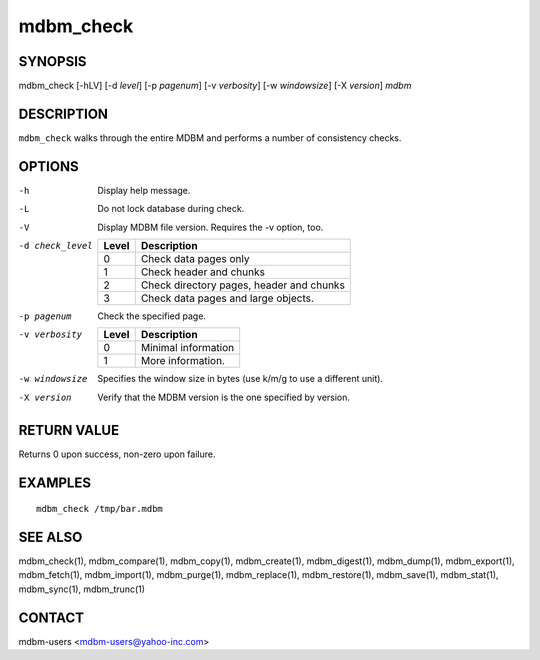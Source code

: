.. $Id$
   $URL$

.. _mdbm_check:

mdbm_check
==========

SYNOPSIS
--------

mdbm_check [-hLV] [-d *level*] [-p *pagenum*] [-v *verbosity*] [-w *windowsize*] [-X *version*] *mdbm*

DESCRIPTION
-----------

``mdbm_check`` walks through the entire MDBM and performs a number of consistency checks.

OPTIONS
-------

-h    Display help message.
-L    Do not lock database during check.
-V    Display MDBM file version.  Requires the -v option, too.
-d check_level

      =====  ===========
      Level  Description
      =====  ===========
      0      Check data pages only
      1      Check header and chunks
      2      Check directory pages, header and chunks
      3      Check data pages and large objects.
      =====  ===========

-p pagenum   Check the specified page.
-v verbosity

      =====  ===========
      Level  Description
      =====  ===========
      0      Minimal information
      1      More information.
      =====  ===========

-w windowsize  Specifies the window size in bytes (use k/m/g to use a different unit).
-X version     Verify that the MDBM version is the one specified by version.

RETURN VALUE
------------

Returns 0 upon success, non-zero upon failure.

EXAMPLES
--------

::

  mdbm_check /tmp/bar.mdbm

SEE ALSO
--------

mdbm_check(1), mdbm_compare(1), mdbm_copy(1), mdbm_create(1),
mdbm_digest(1), mdbm_dump(1), mdbm_export(1), mdbm_fetch(1), mdbm_import(1),
mdbm_purge(1), mdbm_replace(1), mdbm_restore(1), mdbm_save(1), mdbm_stat(1),
mdbm_sync(1), mdbm_trunc(1)

CONTACT
-------

mdbm-users <mdbm-users@yahoo-inc.com>


.. End of documentation

   emacsen buffer-local ispell variables -- Do not delete.

   === content ===
   LocalWords: emacsen hLV mdbm pagenum trunc windowsize

   Local Variables:
   mode: text
   fill-column: 80
   indent-tabs-mode: nil
   tab-width: 4
   End:
